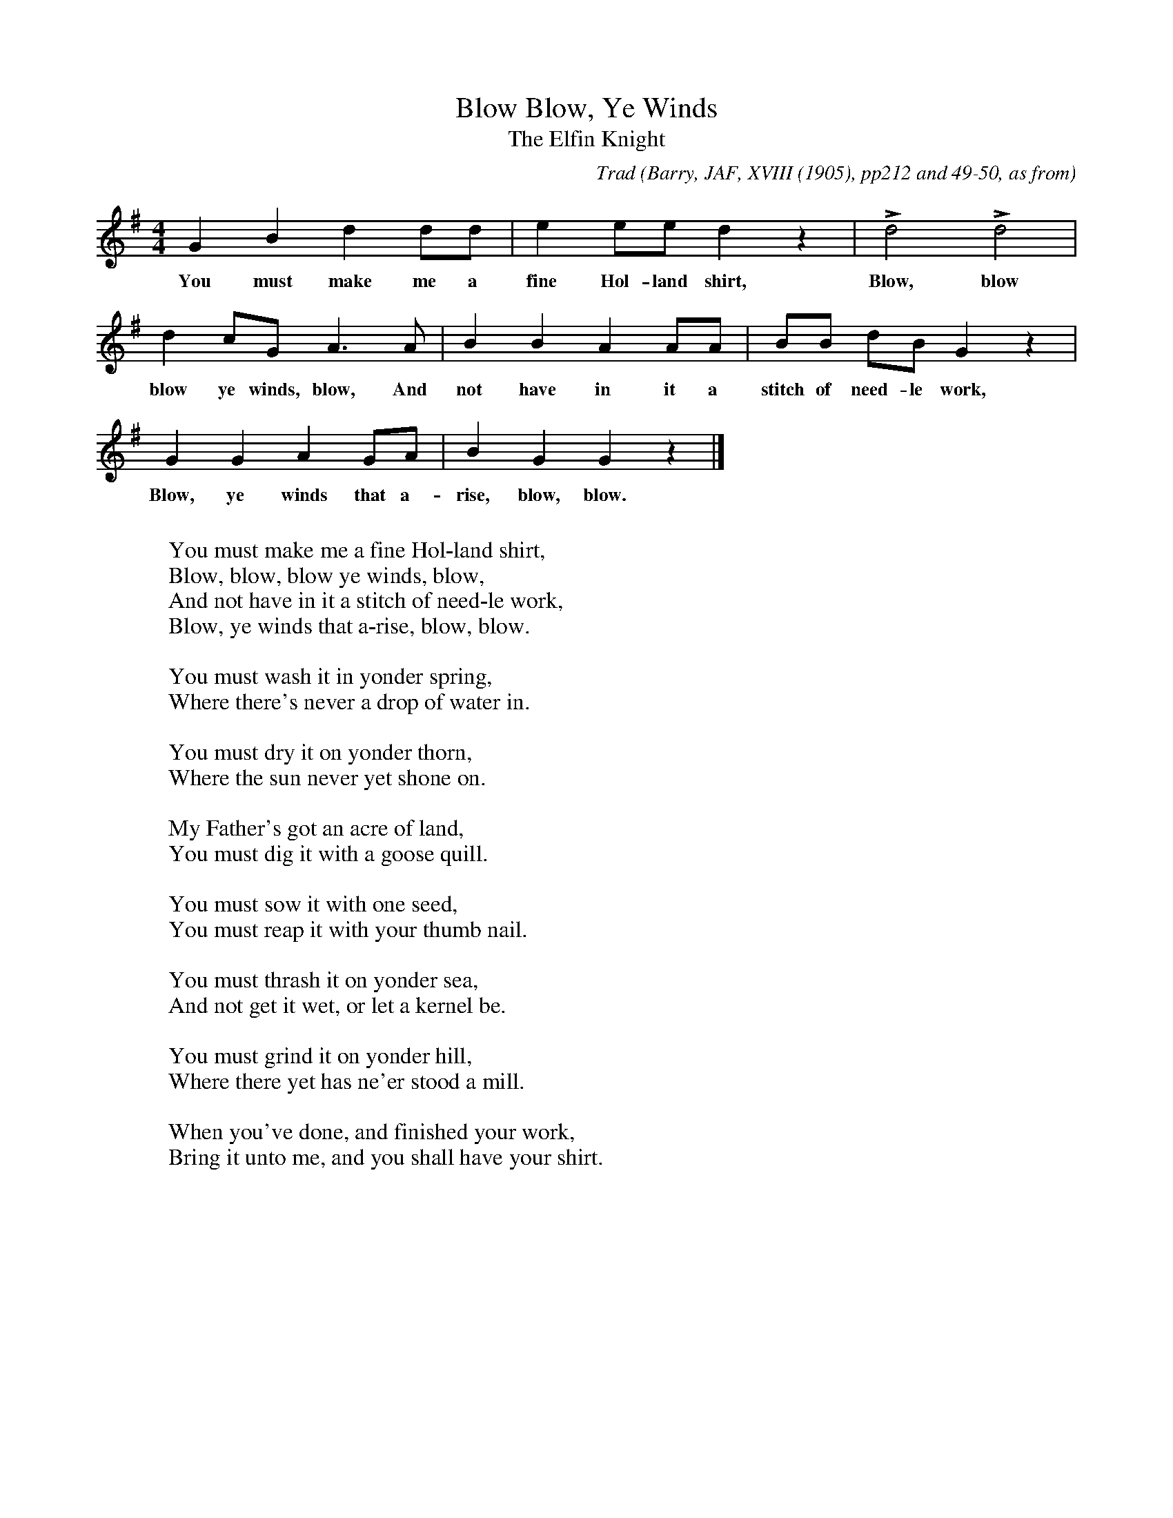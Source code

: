 X:2
T:Blow, Ye Winds, Blow
T:The Elfin Knight
B:Bronson
C:Trad
O:Barry, JAF, XVIII (1905), pp212 and 49-50, as from
O:"Family Songs compiled by Rosa Allen," 1899, p.14 in
O:whose family, of Medfield, Mass., it had long been traditional.
O:Also in Linscott, 1939, pp. 170-71.
H:The Linscott copy was sung by Lucy Allen, West Newton, Mass.;
learned from her uncle, c. 1870.
Barry connects this tune with "Dunnocht Head" (R.A. Smith, The
Scottish Minstrel, III, p.96), but if perhaps there is a resemblance in
first and last phrases, this does not hold true of the earlier copy in
the SMM, No. 375.
N:Child 2
M:4/4
L:1/8
K:G
G2 B2 d2 dd | e2 ee d2 z2 | Ld4   Ld4   |
w:You must make me a fine Hol-land shirt, Blow, blow
d2 cG A2>A2 | B2 B2 A2 AA | BB dB G2 z2 |
w:blow ye winds, blow, And not have in it a stitch of need-le work,
G2 G2 A2 GA |IB2 G2 G2 z2 |]
w:Blow, ye winds that a-rise, blow, blow.
W:
W:You must make me a fine Hol-land shirt,
W:Blow, blow, blow ye winds, blow,
W:And not have in it a stitch of need-le work,
W:Blow, ye winds that a-rise, blow, blow.
W:
W:You must wash it in yonder spring,
W:Where there's never a drop of water in.
W:
W:You must dry it on yonder thorn,
W:Where the sun never yet shone on.
W:
W:My Father's got an acre of land,
W:You must dig it with a goose quill.
W:
W:You must sow it with one seed,
W:You must reap it with your thumb nail.
W:
W:You must thrash it on yonder sea,
W:And not get it wet, or let a kernel be.
W:
W:You must grind it on yonder hill,
W:Where there yet has ne'er stood a mill.
W:
W:When you've done, and finished your work,
W:Bring it unto me, and you shall have your shirt.
